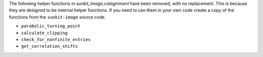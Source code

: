 The following helper functions in `sunkit_image.colaginment` have been removed, with no replacement.
This is because they are designed to be internal helper functions.
If you need to use them in your own code create a copy of the functions from the ``sunkit-image`` source code.

- ``parabolic_turning_point``
- ``calculate_clipping``
- ``check_for_nonfinite_entries``
- ``get_correlation_shifts``
